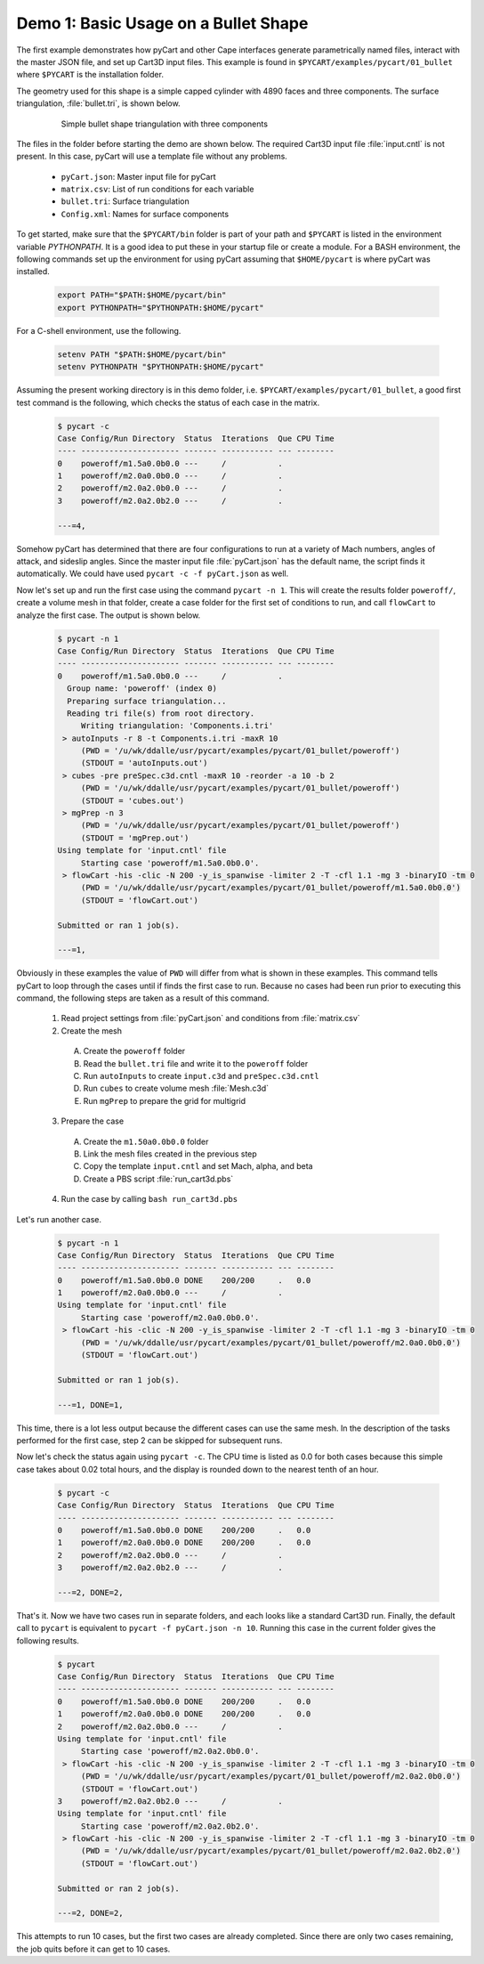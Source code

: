 
.. _pycart-ex-bullet:

Demo 1: Basic Usage on a Bullet Shape
=====================================

The first example demonstrates how pyCart and other Cape interfaces generate
parametrically named files, interact with the master JSON file, and set up
Cart3D input files.  This example is found in
``$PYCART/examples/pycart/01_bullet`` where ``$PYCART`` is the installation
folder.

The geometry used for this shape is a simple capped cylinder with 4890 faces
and three components.  The surface triangulation, :file:`bullet.tri`, is shown
below.

    .. figure:: bullet01.png
        :width: 4in
        
        Simple bullet shape triangulation with three components
        
The files in the folder before starting the demo are shown below.  The required
Cart3D input file :file:`input.cntl` is not present.  In this case, pyCart will
use a template file without any problems.

    * ``pyCart.json``: Master input file for pyCart
    * ``matrix.csv``: List of run conditions for each variable
    * ``bullet.tri``: Surface triangulation
    * ``Config.xml``: Names for surface components
    
To get started, make sure that the ``$PYCART/bin`` folder is part of your
path and ``$PYCART`` is listed in the environment variable *PYTHONPATH*.  It is
a good idea to put these in your startup file or create a module.  For a BASH
environment, the following commands set up the environment for using pyCart
assuming that ``$HOME/pycart`` is where pyCart was installed.

    .. code-block:: bash
    
        export PATH="$PATH:$HOME/pycart/bin"
        export PYTHONPATH="$PYTHONPATH:$HOME/pycart"
        
For a C-shell environment, use the following.

    .. code-block:: csh
    
        setenv PATH "$PATH:$HOME/pycart/bin"
        setenv PYTHONPATH "$PYTHONPATH:$HOME/pycart"
        
Assuming the present working directory is in this demo folder, i.e.
``$PYCART/examples/pycart/01_bullet``, a good first test command is the
following, which checks the status of each case in the matrix.

    .. code-block:: bash
    
        $ pycart -c
        Case Config/Run Directory  Status  Iterations  Que CPU Time
        ---- --------------------- ------- ----------- --- --------
        0    poweroff/m1.5a0.0b0.0 ---     /           .   
        1    poweroff/m2.0a0.0b0.0 ---     /           .   
        2    poweroff/m2.0a2.0b0.0 ---     /           .   
        3    poweroff/m2.0a2.0b2.0 ---     /           .   
        
        ---=4, 
        
Somehow pyCart has determined that there are four configurations to run at a
variety of Mach numbers, angles of attack, and sideslip angles.  Since the
master input file :file:`pyCart.json` has the default name, the script finds it
automatically.  We could have used ``pycart -c -f pyCart.json`` as well.

Now let's set up and run the first case using the command ``pycart -n 1``.
This will create the results folder ``poweroff/``, create a volume mesh in that
folder, create a case folder for the first set of conditions to run, and call
``flowCart`` to analyze the first case.  The output is shown below.

    .. code-block:: none
    
        $ pycart -n 1 
        Case Config/Run Directory  Status  Iterations  Que CPU Time
        ---- --------------------- ------- ----------- --- --------
        0    poweroff/m1.5a0.0b0.0 ---     /           .   
          Group name: 'poweroff' (index 0)
          Preparing surface triangulation...
          Reading tri file(s) from root directory.
             Writing triangulation: 'Components.i.tri'
         > autoInputs -r 8 -t Components.i.tri -maxR 10
             (PWD = '/u/wk/ddalle/usr/pycart/examples/pycart/01_bullet/poweroff')
             (STDOUT = 'autoInputs.out')
         > cubes -pre preSpec.c3d.cntl -maxR 10 -reorder -a 10 -b 2
             (PWD = '/u/wk/ddalle/usr/pycart/examples/pycart/01_bullet/poweroff')
             (STDOUT = 'cubes.out')
         > mgPrep -n 3
             (PWD = '/u/wk/ddalle/usr/pycart/examples/pycart/01_bullet/poweroff')
             (STDOUT = 'mgPrep.out')
        Using template for 'input.cntl' file
             Starting case 'poweroff/m1.5a0.0b0.0'.
         > flowCart -his -clic -N 200 -y_is_spanwise -limiter 2 -T -cfl 1.1 -mg 3 -binaryIO -tm 0
             (PWD = '/u/wk/ddalle/usr/pycart/examples/pycart/01_bullet/poweroff/m1.5a0.0b0.0')
             (STDOUT = 'flowCart.out')
        
        Submitted or ran 1 job(s).
        
        ---=1,
        
Obviously in these examples the value of ``PWD`` will differ from what is shown
in these examples. This command tells pyCart to loop through the cases until if
finds the first case to run. Because no cases had been run prior to executing
this command, the following steps are taken as a result of this command.

    1. Read project settings from :file:`pyCart.json` and conditions from
       :file:`matrix.csv`
        
    2. Create the mesh
    
      A. Create the ``poweroff`` folder
      B. Read the ``bullet.tri`` file and write it to the ``poweroff`` folder
      C. Run ``autoInputs`` to create ``input.c3d`` and ``preSpec.c3d.cntl``
      D. Run ``cubes`` to create volume mesh :file:`Mesh.c3d`
      E. Run ``mgPrep`` to prepare the grid for multigrid
       
    3. Prepare the case
    
      A. Create the ``m1.50a0.0b0.0`` folder
      B. Link the mesh files created in the previous step
      C. Copy the template ``input.cntl`` and set Mach, alpha, and beta
      D. Create a PBS script :file:`run_cart3d.pbs`
    
    4. Run the case by calling ``bash run_cart3d.pbs``

Let's run another case.

    .. code-block:: none
    
        $ pycart -n 1
        Case Config/Run Directory  Status  Iterations  Que CPU Time
        ---- --------------------- ------- ----------- --- --------
        0    poweroff/m1.5a0.0b0.0 DONE    200/200     .   0.0
        1    poweroff/m2.0a0.0b0.0 ---     /           .   
        Using template for 'input.cntl' file
             Starting case 'poweroff/m2.0a0.0b0.0'.
         > flowCart -his -clic -N 200 -y_is_spanwise -limiter 2 -T -cfl 1.1 -mg 3 -binaryIO -tm 0
             (PWD = '/u/wk/ddalle/usr/pycart/examples/pycart/01_bullet/poweroff/m2.0a0.0b0.0')
             (STDOUT = 'flowCart.out')
        
        Submitted or ran 1 job(s).
        
        ---=1, DONE=1,

This time, there is a lot less output because the different cases can use the
same mesh.  In the description of the tasks performed for the first case, step
2 can be skipped for subsequent runs.

Now let's check the status again using ``pycart -c``.  The CPU time is listed as
0.0 for both cases because this simple case takes about 0.02 total hours, and
the display is rounded down to the nearest tenth of an hour.

    .. code-block:: none
    
        $ pycart -c
        Case Config/Run Directory  Status  Iterations  Que CPU Time
        ---- --------------------- ------- ----------- --- --------
        0    poweroff/m1.5a0.0b0.0 DONE    200/200     .   0.0
        1    poweroff/m2.0a0.0b0.0 DONE    200/200     .   0.0
        2    poweroff/m2.0a2.0b0.0 ---     /           .   
        3    poweroff/m2.0a2.0b2.0 ---     /           .   
                
        ---=2, DONE=2,
    
That's it.  Now we have two cases run in separate folders, and each looks like a
standard Cart3D run.  Finally, the default call to ``pycart`` is equivalent to
``pycart -f pyCart.json -n 10``.  Running this case in the current folder gives
the following results.

    .. code-block:: none
    
        $ pycart
        Case Config/Run Directory  Status  Iterations  Que CPU Time
        ---- --------------------- ------- ----------- --- --------
        0    poweroff/m1.5a0.0b0.0 DONE    200/200     .   0.0
        1    poweroff/m2.0a0.0b0.0 DONE    200/200     .   0.0
        2    poweroff/m2.0a2.0b0.0 ---     /           .   
        Using template for 'input.cntl' file
             Starting case 'poweroff/m2.0a2.0b0.0'.
         > flowCart -his -clic -N 200 -y_is_spanwise -limiter 2 -T -cfl 1.1 -mg 3 -binaryIO -tm 0
             (PWD = '/u/wk/ddalle/usr/pycart/examples/pycart/01_bullet/poweroff/m2.0a2.0b0.0')
             (STDOUT = 'flowCart.out')
        3    poweroff/m2.0a2.0b2.0 ---     /           .   
        Using template for 'input.cntl' file
             Starting case 'poweroff/m2.0a2.0b2.0'.
         > flowCart -his -clic -N 200 -y_is_spanwise -limiter 2 -T -cfl 1.1 -mg 3 -binaryIO -tm 0
             (PWD = '/u/wk/ddalle/usr/pycart/examples/pycart/01_bullet/poweroff/m2.0a2.0b2.0')
             (STDOUT = 'flowCart.out')
        
        Submitted or ran 2 job(s).
        
        ---=2, DONE=2,

This attempts to run 10 cases, but the first two cases are already completed.
Since there are only two cases remaining, the job quits before it can get to 10
cases.

